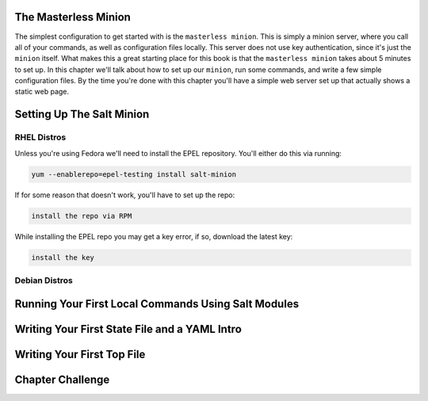 The Masterless Minion
=====================

The simplest configuration to get started with is the ``masterless minion``.
This is simply a minion server, where you call all of your commands, as well
as configuration files locally. This server does not use key authentication,
since it's just the ``minion`` itself. What makes this a great starting place
for this book is that the ``masterless minion`` takes about 5 minutes to set
up. In this chapter we'll talk about how to set up our ``minion``, run some
commands, and write a few simple configuration files. By the time you're done
with this chapter you'll have a simple web server set up that actually shows
a static web page.


Setting Up The Salt Minion
==========================

RHEL Distros
------------

Unless you're using Fedora we'll need to install the EPEL repository. You'll
either do this via running:

.. code-block:: bash

    yum --enablerepo=epel-testing install salt-minion

If for some reason that doesn't work, you'll have to set up the repo:

.. code-block:: bash

    install the repo via RPM

While installing the EPEL repo you may get a key error, if so, download the
latest key:

.. code-block:: bash

    install the key

Debian Distros
--------------


Running Your First Local Commands Using Salt Modules
====================================================


Writing Your First State File and a YAML Intro
==============================================


Writing Your First Top File
===========================


Chapter Challenge
=================